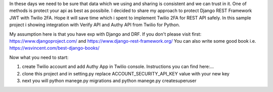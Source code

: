 In these days we need to be sure that data which we using and sharing is consistent and we can trust in it.
One of methods is protect your api as best as possibile.
I decided to share my approach to protect Django REST Framework JWT with Twilio 2FA.
Hope it will save time which i spent to implement Twilio 2FA for REST API safely.
In this sample project i showing integration with Verify API and Authy API from Twilio for Python.

My assumption here is that you have exp with Django and DRF.
If you don't please visit first:
https://www.djangoproject.com/ and https://www.django-rest-framework.org/
You can also write some good book i.e. https://wsvincent.com/best-django-books/

Now what you need to start:

1. create Twilio account and add Authy App in Twilio console. Instructions you can find here:...

2. clone this project and in setting.py replace ACCOUNT_SECURITY_API_KEY value with your new key

3. next you will python manege.py migrations and python manege.py createsuperuser

